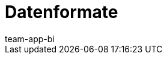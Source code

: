 = Datenformate
:page-layout: overview
:page-index: false
:keywords: Rohdaten Datenformate
:description: Erfahre, welche Datenformate dir für den Export von Rohdaten in plentymarkets zur Verfügung stehen.
:author: team-app-bi
